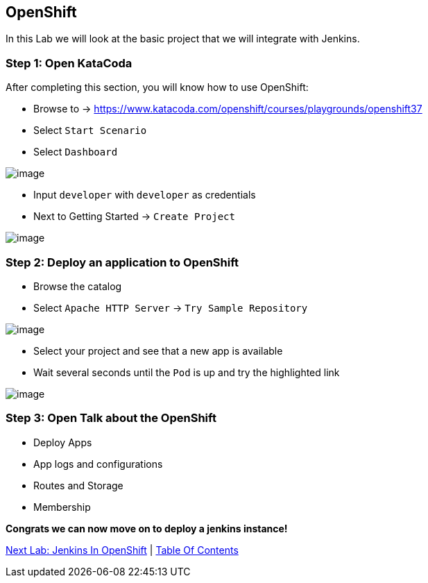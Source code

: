 [[openshift]]
== OpenShift

In this Lab we will look at the basic project that we will integrate with Jenkins.

=== Step 1: Open KataCoda

After completing this section, you will know how to use OpenShift:

- Browse to -> https://www.katacoda.com/openshift/courses/playgrounds/openshift37
- Select `Start Scenario`
- Select `Dashboard`

image::images/openshift-dashboard.png[image]

- Input `developer` with `developer` as credentials
- Next to Getting Started -> `Create Project`

image::images/getting-started.png[image]

=== Step 2: Deploy an application to OpenShift

- Browse the catalog
- Select `Apache HTTP Server` -> `Try Sample Repository`

image::images/deploy-apache.png[image]

- Select your project and see that a new app is available
- Wait several seconds until the `Pod` is up and try the highlighted link

image::images/apache-started.png[image]

=== Step 3: Open Talk about the OpenShift

- Deploy Apps
- App logs and configurations
- Routes and Storage
- Membership

*Congrats we can now move on to deploy a jenkins instance!*

link:2-Jenkins-In-OpenShift.adoc[Next Lab: Jenkins In OpenShift] | link:0-Readme.adoc[Table Of Contents]